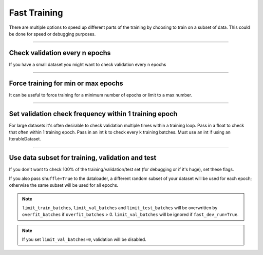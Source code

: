 .. testsetup:: *

    from pytorch_lightning.trainer.trainer import Trainer

.. _fast-training:

Fast Training
=============
There are multiple options to speed up different parts of the training by choosing to train
on a subset of data. This could be done for speed or debugging purposes.

----------------

Check validation every n epochs
-------------------------------
If you have a small dataset you might want to check validation every n epochs

.. testcode::

    # DEFAULT
    trainer = Trainer(check_val_every_n_epoch=1)

----------------

Force training for min or max epochs
------------------------------------
It can be useful to force training for a minimum number of epochs or limit to a max number.

.. seealso::
    :class:`~pytorch_lightning.trainer.trainer.Trainer`

.. testcode::

    # DEFAULT
    trainer = Trainer(min_epochs=1, max_epochs=1000)

----------------

Set validation check frequency within 1 training epoch
------------------------------------------------------
For large datasets it's often desirable to check validation multiple times within a training loop.
Pass in a float to check that often within 1 training epoch. Pass in an int k to check every k training batches.
Must use an int if using an IterableDataset.

.. testcode::

    # DEFAULT
    trainer = Trainer(val_check_interval=0.95)

    # check every .25 of an epoch
    trainer = Trainer(val_check_interval=0.25)

    # check every 100 train batches (ie: for IterableDatasets or fixed frequency)
    trainer = Trainer(val_check_interval=100)

----------------

Use data subset for training, validation and test
-------------------------------------------------
If you don't want to check 100% of the training/validation/test set (for debugging or if it's huge), set these flags.

.. testcode::

    # DEFAULT
    trainer = Trainer(
        limit_train_batches=1.0,
        limit_val_batches=1.0,
        limit_test_batches=1.0
    )

    # check 10%, 20%, 30% only, respectively for training, validation and test set
    trainer = Trainer(
        limit_train_batches=0.1,
        limit_val_batches=0.2,
        limit_test_batches=0.3
    )

If you also pass ``shuffle=True`` to the dataloader, a different random subset of your dataset will be used for each epoch; otherwise the same subset will be used for all epochs.

.. note:: ``limit_train_batches``, ``limit_val_batches`` and ``limit_test_batches`` will be overwritten by ``overfit_batches`` if ``overfit_batches`` > 0. ``limit_val_batches`` will be ignored if ``fast_dev_run=True``.

.. note:: If you set ``limit_val_batches=0``, validation will be disabled.
